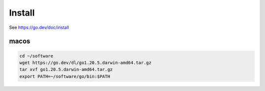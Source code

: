Install
=======

See `<https://go.dev/doc/install>`_

macos
-----

.. code-block:: bash

   cd ~/software
   wget https://go.dev/dl/go1.20.5.darwin-amd64.tar.gz
   tar xvf go1.20.5.darwin-amd64.tar.gz
   export PATH=~/software/go/bin:$PATH
